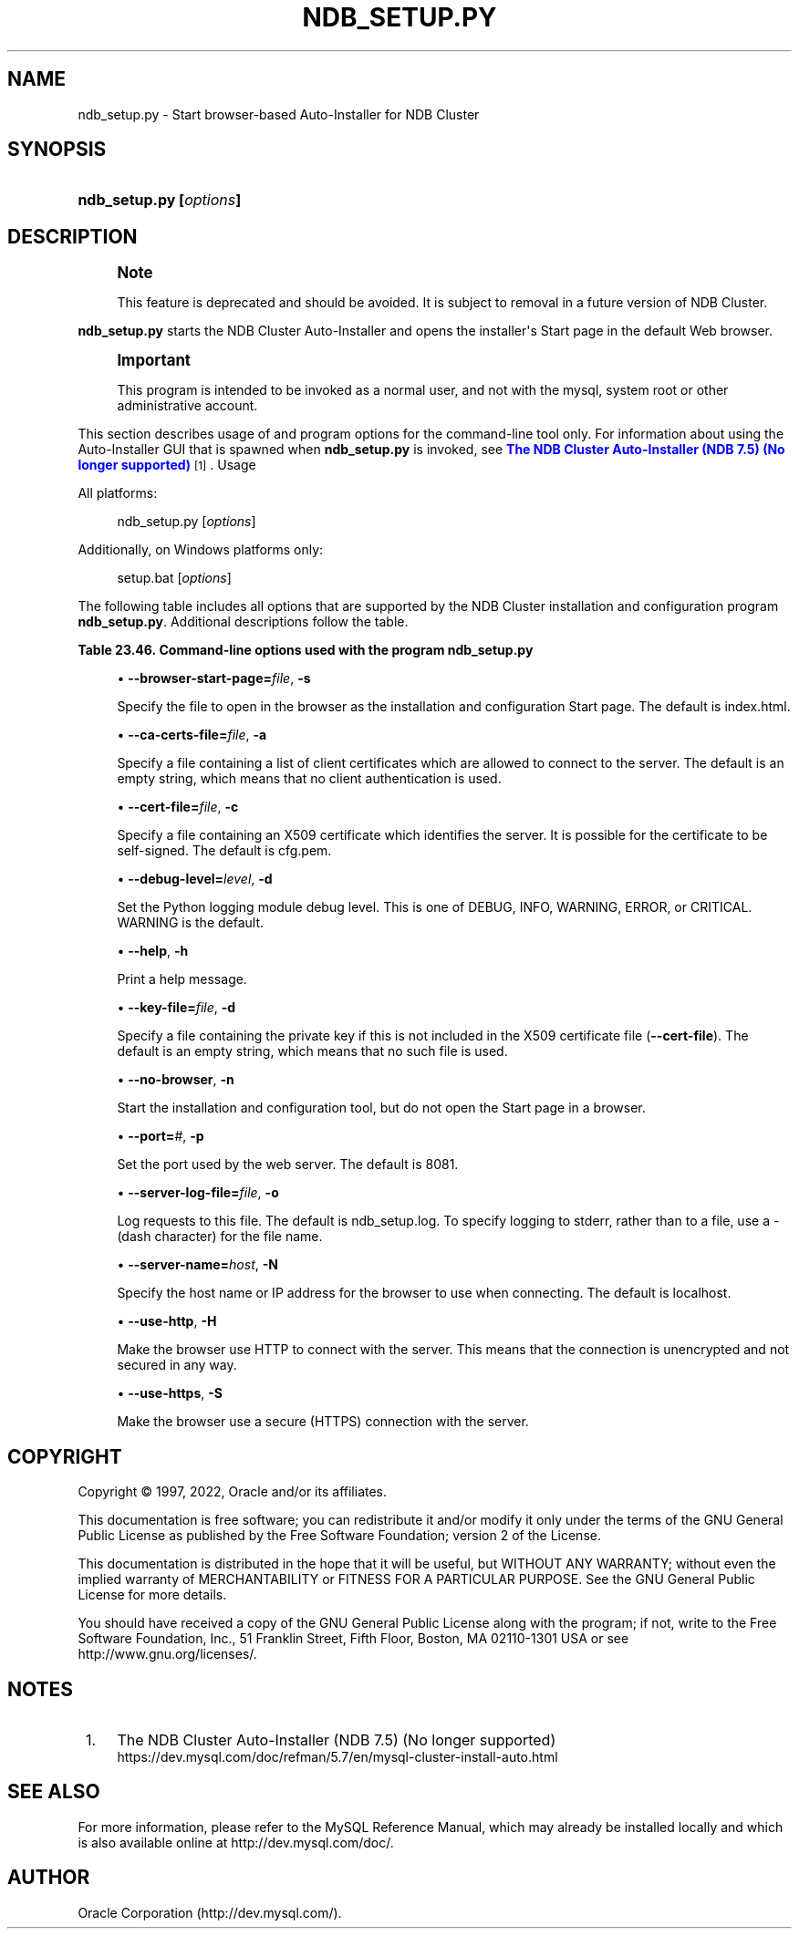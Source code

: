 '\" t
.\"     Title: ndb_setup.py
.\"    Author: [FIXME: author] [see http://docbook.sf.net/el/author]
.\" Generator: DocBook XSL Stylesheets v1.79.1 <http://docbook.sf.net/>
.\"      Date: 06/04/2022
.\"    Manual: MySQL Database System
.\"    Source: MySQL 8.0
.\"  Language: English
.\"
.TH "NDB_SETUP\&.PY" "1" "06/04/2022" "MySQL 8\&.0" "MySQL Database System"
.\" -----------------------------------------------------------------
.\" * Define some portability stuff
.\" -----------------------------------------------------------------
.\" ~~~~~~~~~~~~~~~~~~~~~~~~~~~~~~~~~~~~~~~~~~~~~~~~~~~~~~~~~~~~~~~~~
.\" http://bugs.debian.org/507673
.\" http://lists.gnu.org/archive/html/groff/2009-02/msg00013.html
.\" ~~~~~~~~~~~~~~~~~~~~~~~~~~~~~~~~~~~~~~~~~~~~~~~~~~~~~~~~~~~~~~~~~
.ie \n(.g .ds Aq \(aq
.el       .ds Aq '
.\" -----------------------------------------------------------------
.\" * set default formatting
.\" -----------------------------------------------------------------
.\" disable hyphenation
.nh
.\" disable justification (adjust text to left margin only)
.ad l
.\" -----------------------------------------------------------------
.\" * MAIN CONTENT STARTS HERE *
.\" -----------------------------------------------------------------
.SH "NAME"
ndb_setup.py \- Start browser\-based Auto\-Installer for NDB Cluster
.SH "SYNOPSIS"
.HP \w'\fBndb_setup\&.py\ [\fR\fB\fIoptions\fR\fR\fB]\fR\ 'u
\fBndb_setup\&.py [\fR\fB\fIoptions\fR\fR\fB]\fR
.SH "DESCRIPTION"
.if n \{\
.sp
.\}
.RS 4
.it 1 an-trap
.nr an-no-space-flag 1
.nr an-break-flag 1
.br
.ps +1
\fBNote\fR
.ps -1
.br
.PP
This feature is deprecated and should be avoided\&. It is subject to removal in a future version of NDB Cluster\&.
.sp .5v
.RE
.PP
\fBndb_setup\&.py\fR
starts the NDB Cluster Auto\-Installer and opens the installer\*(Aqs Start page in the default Web browser\&.
.if n \{\
.sp
.\}
.RS 4
.it 1 an-trap
.nr an-no-space-flag 1
.nr an-break-flag 1
.br
.ps +1
\fBImportant\fR
.ps -1
.br
.PP
This program is intended to be invoked as a normal user, and not with the
mysql, system
root
or other administrative account\&.
.sp .5v
.RE
.PP
This section describes usage of and program options for the command\-line tool only\&. For information about using the Auto\-Installer GUI that is spawned when
\fBndb_setup\&.py\fR
is invoked, see
\m[blue]\fBThe NDB Cluster Auto\-Installer (NDB 7\&.5) (No longer supported)\fR\m[]\&\s-2\u[1]\d\s+2\&.
Usage
.PP
All platforms:
.sp
.if n \{\
.RS 4
.\}
.nf
ndb_setup\&.py [\fIoptions\fR]
.fi
.if n \{\
.RE
.\}
.PP
Additionally, on Windows platforms only:
.sp
.if n \{\
.RS 4
.\}
.nf
setup\&.bat [\fIoptions\fR]
.fi
.if n \{\
.RE
.\}
.PP
The following table includes all options that are supported by the NDB Cluster installation and configuration program
\fBndb_setup\&.py\fR\&. Additional descriptions follow the table\&.
.sp
.it 1 an-trap
.nr an-no-space-flag 1
.nr an-break-flag 1
.br
.B Table\ \&23.46.\ \&Command\-line options used with the program ndb_setup\&.py
.TS
allbox tab(:);
lB lB lB.
T{
Format
T}:T{
Description
T}:T{
Added, Deprecated, or Removed
T}
.T&
lB l l
lB l l
lB l l
lB l l
lB l l
lB l l
lB l l
lB l l
lB l l
lB l l
lB l l
lB l l.
T{
.PP
\fB--browser-start-page=path\fR,
.PP
\fB \fR\fB-s path\fR\fB \fR
T}:T{
Page that web browser opens when starting
T}:T{
.PP
(Supported in all NDB releases based on MySQL 8.0)
T}
T{
.PP
\fB--ca-certs-file=path\fR,
.PP
\fB \fR\fB-a path\fR\fB \fR
T}:T{
File containing list of client certificates allowed to connect to server
T}:T{
.PP
(Supported in all NDB releases based on MySQL 8.0)
T}
T{
.PP
\fB--cert-file=path\fR,
.PP
\fB \fR\fB-c path\fR\fB \fR
T}:T{
File containing X509 certificate identifying server
T}:T{
.PP
(Supported in all NDB releases based on MySQL 8.0)
T}
T{
.PP
\fB--debug-level=level\fR,
.PP
\fB \fR\fB-d level\fR\fB \fR
T}:T{
Python logging module debug level; one of DEBUG, INFO, WARNING
              (default), ERROR, or CRITICAL
T}:T{
.PP
(Supported in all NDB releases based on MySQL 8.0)
T}
T{
.PP
\fB--help\fR,
.PP
\fB \fR\fB-h\fR\fB \fR
T}:T{
Print help message
T}:T{
.PP
(Supported in all NDB releases based on MySQL 8.0)
T}
T{
.PP
\fB--key-file=path\fR,
.PP
\fB \fR\fB-k path\fR\fB \fR
T}:T{
Specify file containing private key (if not included in --cert-file)
T}:T{
.PP
(Supported in all NDB releases based on MySQL 8.0)
T}
T{
.PP
\fB--no-browser\fR,
.PP
\fB \fR\fB-n\fR\fB \fR
T}:T{
Do not open start page in browser, merely start tool
T}:T{
.PP
(Supported in all NDB releases based on MySQL 8.0)
T}
T{
.PP
\fB--port=#\fR,
.PP
\fB \fR\fB-p #\fR\fB \fR
T}:T{
Specify port used by web server
T}:T{
.PP
(Supported in all NDB releases based on MySQL 8.0)
T}
T{
.PP
\fB--server-log-file=path\fR,
.PP
\fB \fR\fB-o path\fR\fB \fR
T}:T{
Log requests to this file; use '-' to force logging to stderr instead
T}:T{
.PP
(Supported in all NDB releases based on MySQL 8.0)
T}
T{
.PP
\fB--server-name=host\fR,
.PP
\fB \fR\fB-N host\fR\fB \fR
T}:T{
Name of server to connect to
T}:T{
.PP
(Supported in all NDB releases based on MySQL 8.0)
T}
T{
.PP
\fB--use-http\fR,
.PP
\fB \fR\fB-H\fR\fB \fR
T}:T{
Use unencrypted (HTTP) client/server connection
T}:T{
.PP
(Supported in all NDB releases based on MySQL 8.0)
T}
T{
.PP
\fB--use-https\fR,
.PP
\fB \fR\fB-S\fR\fB \fR
T}:T{
Use encrypted (HTTPS) client/server connection
T}:T{
.PP
(Supported in all NDB releases based on MySQL 8.0)
T}
.TE
.sp 1
.sp
.RS 4
.ie n \{\
\h'-04'\(bu\h'+03'\c
.\}
.el \{\
.sp -1
.IP \(bu 2.3
.\}
\fB\-\-browser\-start\-page=\fR\fB\fIfile\fR\fR,
\fB\-s\fR
.TS
allbox tab(:);
lB l
lB l
lB l.
T{
Command-Line Format
T}:T{
--browser-start-page=path
T}
T{
Type
T}:T{
String
T}
T{
Default Value
T}:T{
index.html
T}
.TE
.sp 1
Specify the file to open in the browser as the installation and configuration Start page\&. The default is
index\&.html\&.
.RE
.sp
.RS 4
.ie n \{\
\h'-04'\(bu\h'+03'\c
.\}
.el \{\
.sp -1
.IP \(bu 2.3
.\}
\fB\-\-ca\-certs\-file=\fR\fB\fIfile\fR\fR,
\fB\-a\fR
.TS
allbox tab(:);
lB l
lB l
lB l.
T{
Command-Line Format
T}:T{
--ca-certs-file=path
T}
T{
Type
T}:T{
File name
T}
T{
Default Value
T}:T{
[none]
T}
.TE
.sp 1
Specify a file containing a list of client certificates which are allowed to connect to the server\&. The default is an empty string, which means that no client authentication is used\&.
.RE
.sp
.RS 4
.ie n \{\
\h'-04'\(bu\h'+03'\c
.\}
.el \{\
.sp -1
.IP \(bu 2.3
.\}
\fB\-\-cert\-file=\fR\fB\fIfile\fR\fR,
\fB\-c\fR
.TS
allbox tab(:);
lB l
lB l
lB l.
T{
Command-Line Format
T}:T{
--cert-file=path
T}
T{
Type
T}:T{
File name
T}
T{
Default Value
T}:T{
/usr/share/mysql/mcc/cfg.pem
T}
.TE
.sp 1
Specify a file containing an X509 certificate which identifies the server\&. It is possible for the certificate to be self\-signed\&. The default is
cfg\&.pem\&.
.RE
.sp
.RS 4
.ie n \{\
\h'-04'\(bu\h'+03'\c
.\}
.el \{\
.sp -1
.IP \(bu 2.3
.\}
\fB\-\-debug\-level=\fR\fB\fIlevel\fR\fR,
\fB\-d\fR
.TS
allbox tab(:);
lB l
lB l
lB l
lB l.
T{
Command-Line Format
T}:T{
--debug-level=level
T}
T{
Type
T}:T{
Enumeration
T}
T{
Default Value
T}:T{
WARNING
T}
T{
Valid Values
T}:T{
.PP
WARNING
.PP
DEBUG
.PP
INFO
.PP
ERROR
.PP
CRITICAL
T}
.TE
.sp 1
Set the Python logging module debug level\&. This is one of
DEBUG,
INFO,
WARNING,
ERROR, or
CRITICAL\&.
WARNING
is the default\&.
.RE
.sp
.RS 4
.ie n \{\
\h'-04'\(bu\h'+03'\c
.\}
.el \{\
.sp -1
.IP \(bu 2.3
.\}
\fB\-\-help\fR,
\fB\-h\fR
.TS
allbox tab(:);
lB l.
T{
Command-Line Format
T}:T{
--help
T}
.TE
.sp 1
Print a help message\&.
.RE
.sp
.RS 4
.ie n \{\
\h'-04'\(bu\h'+03'\c
.\}
.el \{\
.sp -1
.IP \(bu 2.3
.\}
\fB\-\-key\-file=\fR\fB\fIfile\fR\fR,
\fB\-d\fR
.TS
allbox tab(:);
lB l
lB l
lB l.
T{
Command-Line Format
T}:T{
--key-file=path
T}
T{
Type
T}:T{
File name
T}
T{
Default Value
T}:T{
[none]
T}
.TE
.sp 1
Specify a file containing the private key if this is not included in the X509 certificate file (\fB\-\-cert\-file\fR)\&. The default is an empty string, which means that no such file is used\&.
.RE
.sp
.RS 4
.ie n \{\
\h'-04'\(bu\h'+03'\c
.\}
.el \{\
.sp -1
.IP \(bu 2.3
.\}
\fB\-\-no\-browser\fR,
\fB\-n\fR
.TS
allbox tab(:);
lB l.
T{
Command-Line Format
T}:T{
--no-browser
T}
.TE
.sp 1
Start the installation and configuration tool, but do not open the Start page in a browser\&.
.RE
.sp
.RS 4
.ie n \{\
\h'-04'\(bu\h'+03'\c
.\}
.el \{\
.sp -1
.IP \(bu 2.3
.\}
\fB\-\-port=\fR\fB\fI#\fR\fR,
\fB\-p\fR
.TS
allbox tab(:);
lB l
lB l
lB l
lB l
lB l.
T{
Command-Line Format
T}:T{
--port=#
T}
T{
Type
T}:T{
Numeric
T}
T{
Default Value
T}:T{
8081
T}
T{
Minimum Value
T}:T{
1
T}
T{
Maximum Value
T}:T{
65535
T}
.TE
.sp 1
Set the port used by the web server\&. The default is 8081\&.
.RE
.sp
.RS 4
.ie n \{\
\h'-04'\(bu\h'+03'\c
.\}
.el \{\
.sp -1
.IP \(bu 2.3
.\}
\fB\-\-server\-log\-file=\fR\fB\fIfile\fR\fR,
\fB\-o\fR
.TS
allbox tab(:);
lB l
lB l
lB l
lB l.
T{
Command-Line Format
T}:T{
--server-log-file=path
T}
T{
Type
T}:T{
File name
T}
T{
Default Value
T}:T{
ndb_setup.log
T}
T{
Valid Values
T}:T{
.PP
ndb_setup.log
.PP
-
(Log to stderr)
T}
.TE
.sp 1
Log requests to this file\&. The default is
ndb_setup\&.log\&. To specify logging to
stderr, rather than to a file, use a
\-
(dash character) for the file name\&.
.RE
.sp
.RS 4
.ie n \{\
\h'-04'\(bu\h'+03'\c
.\}
.el \{\
.sp -1
.IP \(bu 2.3
.\}
\fB\-\-server\-name=\fR\fB\fIhost\fR\fR,
\fB\-N\fR
.TS
allbox tab(:);
lB l
lB l
lB l.
T{
Command-Line Format
T}:T{
--server-name=host
T}
T{
Type
T}:T{
String
T}
T{
Default Value
T}:T{
localhost
T}
.TE
.sp 1
Specify the host name or IP address for the browser to use when connecting\&. The default is
localhost\&.
.RE
.sp
.RS 4
.ie n \{\
\h'-04'\(bu\h'+03'\c
.\}
.el \{\
.sp -1
.IP \(bu 2.3
.\}
\fB\-\-use\-http\fR,
\fB\-H\fR
.TS
allbox tab(:);
lB l.
T{
Command-Line Format
T}:T{
--use-http
T}
.TE
.sp 1
Make the browser use HTTP to connect with the server\&. This means that the connection is unencrypted and not secured in any way\&.
.RE
.sp
.RS 4
.ie n \{\
\h'-04'\(bu\h'+03'\c
.\}
.el \{\
.sp -1
.IP \(bu 2.3
.\}
\fB\-\-use\-https\fR,
\fB\-S\fR
.TS
allbox tab(:);
lB l.
T{
Command-Line Format
T}:T{
--use-https
T}
.TE
.sp 1
Make the browser use a secure (HTTPS) connection with the server\&.
.RE
.SH "COPYRIGHT"
.br
.PP
Copyright \(co 1997, 2022, Oracle and/or its affiliates.
.PP
This documentation is free software; you can redistribute it and/or modify it only under the terms of the GNU General Public License as published by the Free Software Foundation; version 2 of the License.
.PP
This documentation is distributed in the hope that it will be useful, but WITHOUT ANY WARRANTY; without even the implied warranty of MERCHANTABILITY or FITNESS FOR A PARTICULAR PURPOSE. See the GNU General Public License for more details.
.PP
You should have received a copy of the GNU General Public License along with the program; if not, write to the Free Software Foundation, Inc., 51 Franklin Street, Fifth Floor, Boston, MA 02110-1301 USA or see http://www.gnu.org/licenses/.
.sp
.SH "NOTES"
.IP " 1." 4
The NDB Cluster Auto-Installer (NDB 7.5) (No longer supported)
.RS 4
\%https://dev.mysql.com/doc/refman/5.7/en/mysql-cluster-install-auto.html
.RE
.SH "SEE ALSO"
For more information, please refer to the MySQL Reference Manual,
which may already be installed locally and which is also available
online at http://dev.mysql.com/doc/.
.SH AUTHOR
Oracle Corporation (http://dev.mysql.com/).
